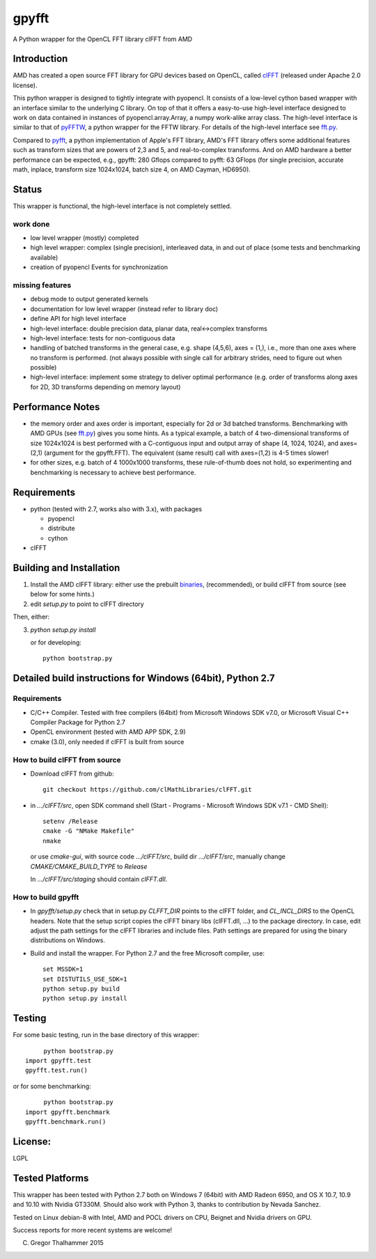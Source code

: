gpyfft
======

A Python wrapper for the OpenCL FFT library clFFT from AMD

Introduction
------------

AMD has created a open source FFT library for GPU devices based on OpenCL,  called `clFFT
<https://github.com/clMathLibraries/clFFT>`_
(released under Apache 2.0 license).

This python wrapper is designed to tightly integrate with pyopencl. It
consists of a low-level cython based wrapper with an interface similar
to the underlying C library. On top of that it offers a easy-to-use high-level
interface designed to work on data contained in instances of
pyopencl.array.Array, a numpy work-alike array class. The high-level
interface is similar to that of `pyFFTW
<https://github.com/hgomersall/pyFFTW>`_, a python wrapper for the FFTW
library. For details of the high-level interface see `fft.py <gpyfft/fft.py>`_.

Compared to `pyfft <http://github.com/Manticore/pyfft>`_, a python
implementation of Apple's FFT library, AMD's FFT library offers some
additional features such as transform sizes that are powers of 2,3 and
5, and real-to-complex transforms. And on AMD hardware a better
performance can be expected, e.g., gpyfft: 280 Gflops compared to
pyfft: 63 GFlops (for single precision, accurate math,
inplace, transform size 1024x1024, batch size 4, on AMD Cayman, HD6950).


Status
------

This wrapper is functional, the high-level interface is not completely settled.

work done
~~~~~~~~~

-  low level wrapper (mostly) completed
-  high level wrapper: complex (single precision), interleaved data, in
   and out of place (some tests and benchmarking available)
-  creation of pyopencl Events for synchronization

missing features
~~~~~~~~~~~~~~~~

-  debug mode to output generated kernels
-  documentation for low level wrapper (instead refer to library doc)
-  define API for high level interface
-  high-level interface: double precision data, planar data,
   real<->complex transforms
-  high-level interface: tests for non-contiguous data
-  handling of batched transforms in the general case, e.g. shape
   (4,5,6), axes = (1,), i.e., more than one axes where no transform is
   performed. (not always possible with single call for arbitrary
   strides, need to figure out when possible)
-  high-level interface: implement some strategy to deliver optimal performance 
   (e.g. order of transforms along axes for 2D, 3D transforms depending on memory layout)
   
Performance Notes
-----------------

* the memory order and axes order is important, especially for 2d or 3d batched transforms. Benchmarking with AMD GPUs (see `fft.py <gpyfft/fft.py>`_) gives you some hints. As a typical example, a batch of 4 two-dimensional transforms of size 1024x1024 is best performed with a C-contiguous input and output array of shape (4, 1024, 1024), and axes=(2,1) (argument for the gpyfft.FFT). The equivalent (same result) call with axes=(1,2) is 4-5 times slower!

* for other sizes, e.g. batch of 4 1000x1000 transforms, these rule-of-thumb does not hold, so experimenting and benchmarking is necessary to achieve best performance.

Requirements
------------

- python (tested with 2.7, works also with 3.x), with packages

  * pyopencl
  * distribute
  * cython

- clFFT

Building and Installation
-------------------------

1. Install the AMD clFFT library: either use the prebuilt `binaries <https://github.com/clMathLibraries/clFFT/releases>`_, (recommended), or build clFFT from source (see below for some hints.)

2. edit `setup.py` to point to clFFT directory

Then, either:

3. `python setup.py install`

   or for developing::
   
        python bootstrap.py


Detailed build instructions for Windows (64bit), Python 2.7
-----------------------------------------------------------

Requirements
~~~~~~~~~~~~

* C/C++ Compiler. Tested with free compilers (64bit) from Microsoft Windows SDK v7.0, or Microsoft Visual C++ Compiler Package for Python 2.7
* OpenCL environment (tested with AMD APP SDK, 2.9)
* cmake (3.0), only needed if clFFT is built from source

How to build clFFT from source
~~~~~~~~~~~~~~~~~~~~~~~~~~~~~~

* Download clFFT from github::

	git checkout https://github.com/clMathLibraries/clFFT.git

* in `.../clFFT/src`, open SDK command shell (Start - Programs - Microsoft Windows SDK v7.1 - CMD Shell)::

	setenv /Release
	cmake -G "NMake Makefile"
	nmake
	
  or use `cmake-gui`, with source code `.../clFFT/src`, build dir `.../clFFT/src`,
  manually change `CMAKE/CMAKE_BUILD_TYPE` to `Release`
	
  In `.../clFFT/src/staging` should contain `clFFT.dll`.

How to build gpyfft
~~~~~~~~~~~~~~~~~~~

* In `gpyfft/setup.py` check that in setup.py `CLFFT_DIR` points to the clFFT folder, and
  `CL_INCL_DIRS` to the OpenCL headers. Note that the setup script copies the clFFT
  binary libs (clFFT.dll, ...) to the package directory. In case, edit adjust the path settings for the clFFT
  libraries and include files. Path settings are prepared for using the binary distributions on Windows.

* Build and install the wrapper. For Python 2.7 and the free Microsoft compiler, use::
	
	set MSSDK=1
	set DISTUTILS_USE_SDK=1
	python setup.py build
	python setup.py install


Testing
-------

For some basic testing, run in the base directory of this wrapper::

	python bootstrap.py 
   import gpyfft.test
   gpyfft.test.run()

or for some benchmarking::

	python bootstrap.py
   import gpyfft.benchmark 
   gpyfft.benchmark.run()


License:
--------

LGPL

Tested Platforms
----------------

This wrapper has been tested with Python 2.7 both on Windows 7 (64bit) with AMD Radeon
6950, and OS X 10.7, 10.9 and 10.10 with Nvidia GT330M. Should also
work with Python 3, thanks to contribution by Nevada Sanchez.

Tested on Linux debian-8 with Intel, AMD and POCL drivers on CPU, Beignet and Nvidia drivers on GPU.

Success reports for more recent systems are welcome!


(C) Gregor Thalhammer 2015

